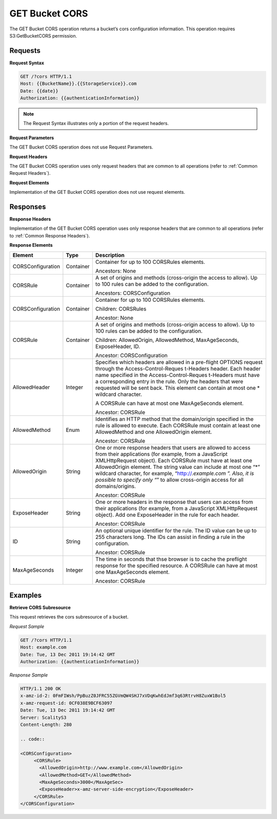 .. _GET Bucket CORS:

GET Bucket CORS
===============

The GET Bucket CORS operation returns a bucket’s cors configuration
information. This operation requires S3:GetBucketCORS permission.

Requests
--------

**Request Syntax**

.. code::

   GET /?cors HTTP/1.1
   Host: {{BucketName}}.{{StorageService}}.com
   Date: {{date}}
   Authorization: {{authenticationInformation}}

.. note::

  The Request Syntax illustrates only a portion of the request headers.

**Request Parameters**

The GET Bucket CORS operation does not use Request Parameters.

**Request Headers**

The GET Bucket CORS operation uses only request headers that are common
to all operations (refer to :ref:`Common Request Headers`).

**Request Elements**

Implementation of the GET Bucket CORS operation does not use request
elements.

Responses
---------

**Response Headers**

Implementation of the GET Bucket CORS operation uses only response
headers that are common to all operations (refer to :ref:`Common Response Headers`).

**Response Elements**

+-----------------------+-----------------------+-----------------------+
| Element               | Type                  | Description           |
+=======================+=======================+=======================+
| CORSConfiguration     | Container             | Container for up to   |
|                       |                       | 100 CORSRules         |
|                       |                       | elements.             |
|                       |                       |                       |
|                       |                       | Ancestors: None       |
+-----------------------+-----------------------+-----------------------+
| CORSRule              | Container             | A set of origins and  |
|                       |                       | methods (cross-origin |
|                       |                       | the access to allow). |
|                       |                       | Up to 100 rules can   |
|                       |                       | be added to the       |
|                       |                       | configuration.        |
|                       |                       |                       |
|                       |                       | Ancestors:            |
|                       |                       | CORSConfiguration     |
+-----------------------+-----------------------+-----------------------+
| CORSConfiguration     | Container             | Container for up to   |
|                       |                       | 100 CORSRules         |
|                       |                       | elements.             |
|                       |                       |                       |
|                       |                       | Children: CORSRules   |
|                       |                       |                       |
|                       |                       | Ancestor: None        |
+-----------------------+-----------------------+-----------------------+
| CORSRule              | Container             | A set of origins and  |
|                       |                       | methods (cross-origin |
|                       |                       | access to allow). Up  |
|                       |                       | to 100 rules can be   |
|                       |                       | added to the          |
|                       |                       | configuration.        |
|                       |                       |                       |
|                       |                       | Children:             |
|                       |                       | AllowedOrigin,        |
|                       |                       | AllowedMethod,        |
|                       |                       | MaxAgeSeconds,        |
|                       |                       | ExposeHeader, ID.     |
|                       |                       |                       |
|                       |                       | Ancestor:             |
|                       |                       | CORSConfiguration     |
+-----------------------+-----------------------+-----------------------+
| AllowedHeader         | Integer               | Specifies which       |
|                       |                       | headers are allowed   |
|                       |                       | in a pre-flight       |
|                       |                       | OPTIONS request       |
|                       |                       | through the           |
|                       |                       | Access-Control-Reques |
|                       |                       | t-Headers             |
|                       |                       | header. Each header   |
|                       |                       | name specified in the |
|                       |                       | Access-Control-Reques |
|                       |                       | t-Headers             |
|                       |                       | must have a           |
|                       |                       | corresponding entry   |
|                       |                       | in the rule. Only the |
|                       |                       | headers that were     |
|                       |                       | requested will be     |
|                       |                       | sent back. This       |
|                       |                       | element can contain   |
|                       |                       | at most one \*        |
|                       |                       | wildcard character.   |
|                       |                       |                       |
|                       |                       | A CORSRule can have   |
|                       |                       | at most one           |
|                       |                       | MaxAgeSeconds         |
|                       |                       | element.              |
|                       |                       |                       |
|                       |                       | Ancestor: CORSRule    |
+-----------------------+-----------------------+-----------------------+
| AllowedMethod         | Enum                  | Identifies an HTTP    |
|                       |                       | method that the       |
|                       |                       | domain/origin         |
|                       |                       | specified in the rule |
|                       |                       | is allowed to         |
|                       |                       | execute. Each         |
|                       |                       | CORSRule must contain |
|                       |                       | at least one          |
|                       |                       | AllowedMethod and one |
|                       |                       | AllowedOrigin         |
|                       |                       | element.              |
|                       |                       |                       |
|                       |                       | Ancestor: CORSRule    |
+-----------------------+-----------------------+-----------------------+
| AllowedOrigin         | String                | One or more response  |
|                       |                       | headers that users    |
|                       |                       | are allowed to access |
|                       |                       | from their            |
|                       |                       | applications (for     |
|                       |                       | example, from a       |
|                       |                       | JavaScript            |
|                       |                       | XMLHttpRequest        |
|                       |                       | object). Each         |
|                       |                       | CORSRule must have at |
|                       |                       | least one             |
|                       |                       | AllowedOrigin         |
|                       |                       | element. The string   |
|                       |                       | value can include at  |
|                       |                       | most one “*” wildcard |
|                       |                       | character, for        |
|                       |                       | example,              |
|                       |                       | “http://*.example.com |
|                       |                       | ”.                    |
|                       |                       | Also, it is possible  |
|                       |                       | to specify only “*”   |
|                       |                       | to allow cross-origin |
|                       |                       | access for all        |
|                       |                       | domains/origins.      |
|                       |                       |                       |
|                       |                       | Ancestor: CORSRule    |
+-----------------------+-----------------------+-----------------------+
| ExposeHeader          | String                | One or more headers   |
|                       |                       | in the response that  |
|                       |                       | users can access from |
|                       |                       | their applications    |
|                       |                       | (for example, from a  |
|                       |                       | JavaScript            |
|                       |                       | XMLHttpRequest        |
|                       |                       | object). Add one      |
|                       |                       | ExposeHeader in the   |
|                       |                       | rule for each header. |
|                       |                       |                       |
|                       |                       | Ancestor: CORSRule    |
+-----------------------+-----------------------+-----------------------+
| ID                    | String                | An optional unique    |
|                       |                       | identifier for the    |
|                       |                       | rule. The ID value    |
|                       |                       | can be up to 255      |
|                       |                       | characters long. The  |
|                       |                       | IDs can assist in     |
|                       |                       | finding a rule in the |
|                       |                       | configuration.        |
|                       |                       |                       |
|                       |                       | Ancestor: CORSRule    |
+-----------------------+-----------------------+-----------------------+
| MaxAgeSeconds         | Integer               | The time in seconds   |
|                       |                       | that thse browser is  |
|                       |                       | to cache the          |
|                       |                       | preflight response    |
|                       |                       | for the specified     |
|                       |                       | resource. A CORSRule  |
|                       |                       | can have at most one  |
|                       |                       | MaxAgeSeconds         |
|                       |                       | element.              |
|                       |                       |                       |
|                       |                       | Ancestor: CORSRule    |
+-----------------------+-----------------------+-----------------------+

Examples
--------

**Retrieve CORS Subresource**

This request retrieves the cors subresource of a bucket.

*Request Sample*

.. code::

   GET /?cors HTTP/1.1
   Host: example.com
   Date: Tue, 13 Dec 2011 19:14:42 GMT
   Authorization: {{authenticationInformation}}

*Response Sample*

.. code::

   HTTP/1.1 200 OK
   x-amz-id-2: 0FmFIWsh/PpBuzZ0JFRC55ZGVmQW4SHJ7xVDqKwhEdJmf3q63RtrvH8ZuxW1Bol5
   x-amz-request-id: 0CF038E9BCF63097
   Date: Tue, 13 Dec 2011 19:14:42 GMT
   Server: ScalityS3
   Content-Length: 280

   .. code::

   <CORSConfiguration>
        <CORSRule>
          <AllowedOrigin>http://www.example.com</AllowedOrigin>
          <AllowedMethod>GET</AllowedMethod>
          <MaxAgeSeconds>3000</MaxAgeSec>
          <ExposeHeader>x-amz-server-side-encryption</ExposeHeader>
        </CORSRule>
   </CORSConfiguration>
